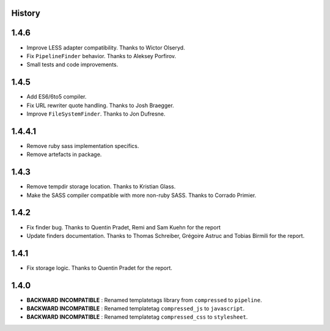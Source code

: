 .. :changelog:

History
=======

1.4.6
=====

* Improve LESS adapter compatibility. Thanks to Wictor Olseryd.
* Fix ``PipelineFinder`` behavior. Thanks to Aleksey Porfirov.
* Small tests and code improvements.

1.4.5
=====

* Add ES6/6to5 compiler.
* Fix URL rewriter quote handling. Thanks to Josh Braegger.
* Improve ``FileSystemFinder``. Thanks to Jon Dufresne.

1.4.4.1
=======

* Remove ruby sass implementation specifics.
* Remove artefacts in package.

1.4.3
=====

* Remove tempdir storage location. Thanks to Kristian Glass.
* Make the SASS compiler compatible with more non-ruby SASS. Thanks to Corrado Primier.

1.4.2
=====

* Fix finder bug. Thanks to Quentin Pradet, Remi and Sam Kuehn for the report
* Update finders documentation. Thanks to Thomas Schreiber, Grégoire Astruc and Tobias Birmili for the report.

1.4.1
=====

* Fix storage logic. Thanks to Quentin Pradet for the report.

1.4.0
=====

* **BACKWARD INCOMPATIBLE** : Renamed templatetags library from ``compressed`` to ``pipeline``.
* **BACKWARD INCOMPATIBLE** : Renamed templatetag ``compressed_js`` to ``javascript``.
* **BACKWARD INCOMPATIBLE** : Renamed templatetag ``compressed_css`` to ``stylesheet``.
